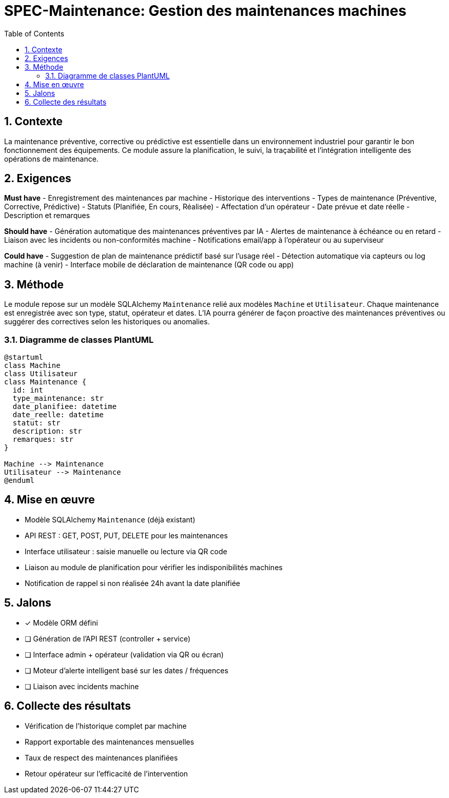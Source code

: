 
= SPEC-Maintenance: Gestion des maintenances machines
:sectnums:
:toc:
:toclevels: 3

== Contexte

La maintenance préventive, corrective ou prédictive est essentielle dans un environnement industriel pour garantir le bon fonctionnement des équipements. Ce module assure la planification, le suivi, la traçabilité et l'intégration intelligente des opérations de maintenance.

== Exigences

*Must have*
- Enregistrement des maintenances par machine
- Historique des interventions
- Types de maintenance (Préventive, Corrective, Prédictive)
- Statuts (Planifiée, En cours, Réalisée)
- Affectation d’un opérateur
- Date prévue et date réelle
- Description et remarques

*Should have*
- Génération automatique des maintenances préventives par IA
- Alertes de maintenance à échéance ou en retard
- Liaison avec les incidents ou non-conformités machine
- Notifications email/app à l’opérateur ou au superviseur

*Could have*
- Suggestion de plan de maintenance prédictif basé sur l’usage réel
- Détection automatique via capteurs ou log machine (à venir)
- Interface mobile de déclaration de maintenance (QR code ou app)

== Méthode

Le module repose sur un modèle SQLAlchemy `Maintenance` relié aux modèles `Machine` et `Utilisateur`. Chaque maintenance est enregistrée avec son type, statut, opérateur et dates. L’IA pourra générer de façon proactive des maintenances préventives ou suggérer des correctives selon les historiques ou anomalies.

=== Diagramme de classes PlantUML

[plantuml]
----
@startuml
class Machine
class Utilisateur
class Maintenance {
  id: int
  type_maintenance: str
  date_planifiee: datetime
  date_reelle: datetime
  statut: str
  description: str
  remarques: str
}

Machine --> Maintenance
Utilisateur --> Maintenance
@enduml
----

== Mise en œuvre

- Modèle SQLAlchemy `Maintenance` (déjà existant)
- API REST : GET, POST, PUT, DELETE pour les maintenances
- Interface utilisateur : saisie manuelle ou lecture via QR code
- Liaison au module de planification pour vérifier les indisponibilités machines
- Notification de rappel si non réalisée 24h avant la date planifiée

== Jalons

- [x] Modèle ORM défini
- [ ] Génération de l’API REST (controller + service)
- [ ] Interface admin + opérateur (validation via QR ou écran)
- [ ] Moteur d’alerte intelligent basé sur les dates / fréquences
- [ ] Liaison avec incidents machine

== Collecte des résultats

- Vérification de l’historique complet par machine
- Rapport exportable des maintenances mensuelles
- Taux de respect des maintenances planifiées
- Retour opérateur sur l'efficacité de l'intervention
